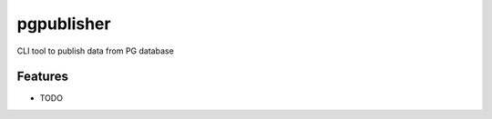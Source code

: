 ===============
pgpublisher
===============






CLI tool to publish data from PG database



Features
--------

* TODO
